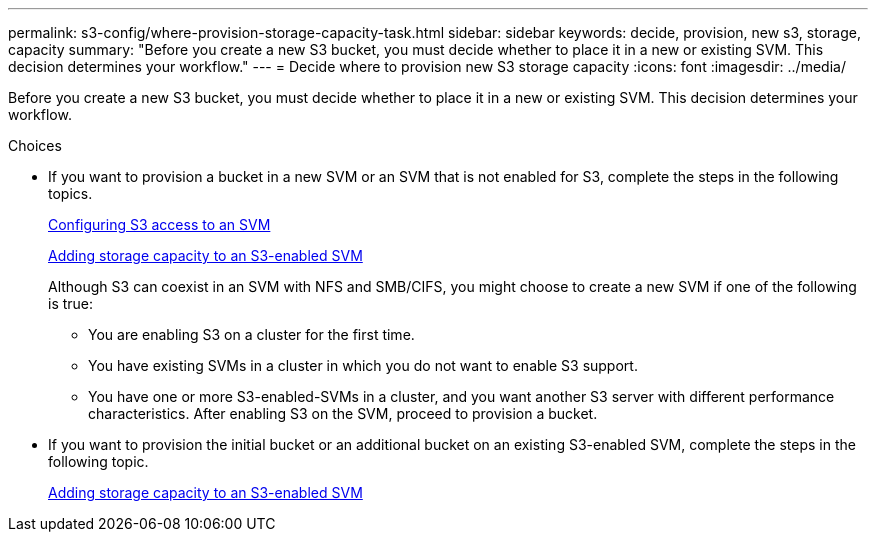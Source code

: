 ---
permalink: s3-config/where-provision-storage-capacity-task.html
sidebar: sidebar
keywords: decide, provision, new s3, storage, capacity
summary: "Before you create a new S3 bucket, you must decide whether to place it in a new or existing SVM. This decision determines your workflow."
---
= Decide where to provision new S3 storage capacity
:icons: font
:imagesdir: ../media/

[.lead]
Before you create a new S3 bucket, you must decide whether to place it in a new or existing SVM. This decision determines your workflow.

.Choices

* If you want to provision a bucket in a new SVM or an SVM that is not enabled for S3, complete the steps in the following topics.
+
link:configure-s3-access-svm-task.html[Configuring S3 access to an SVM]
+
link:add-storage-capacity-s3-enabled-svm-concept.html[Adding storage capacity to an S3-enabled SVM]
+
Although S3 can coexist in an SVM with NFS and SMB/CIFS, you might choose to create a new SVM if one of the following is true:

 ** You are enabling S3 on a cluster for the first time.
 ** You have existing SVMs in a cluster in which you do not want to enable S3 support.
 ** You have one or more S3-enabled-SVMs in a cluster, and you want another S3 server with different performance characteristics.
After enabling S3 on the SVM, proceed to provision a bucket.

* If you want to provision the initial bucket or an additional bucket on an existing S3-enabled SVM, complete the steps in the following topic.
+
link:add-storage-capacity-s3-enabled-svm-concept.html[Adding storage capacity to an S3-enabled SVM]
